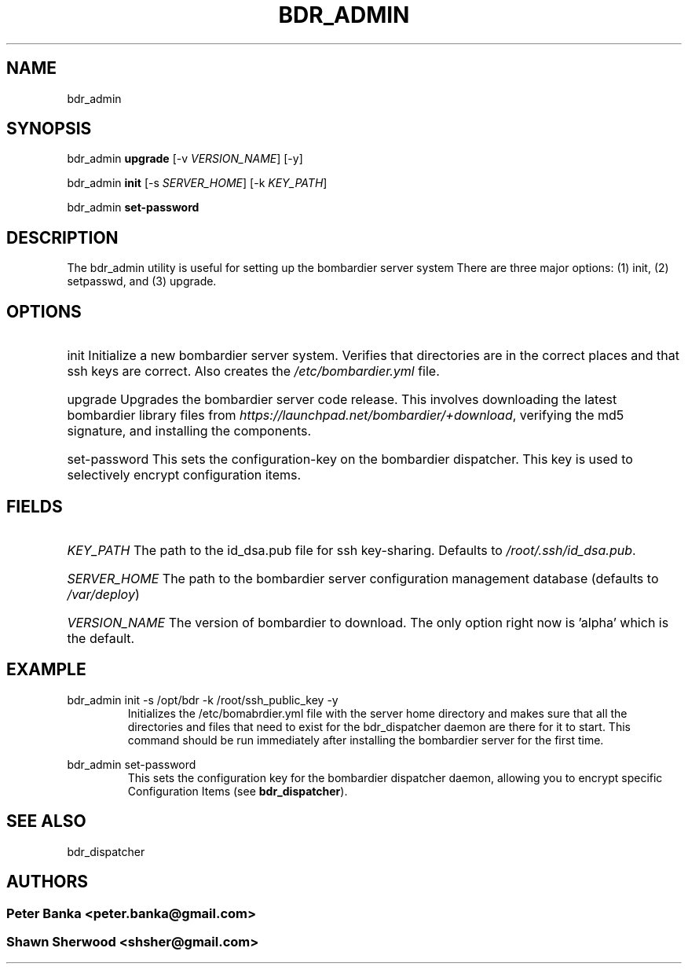 .TH BDR_ADMIN 1 "July 14, 2010" "" "Bombardier Installer System"
.SH NAME
bdr_admin

.SH SYNOPSIS
.P
bdr_admin \fBupgrade\fR [-v \fIVERSION_NAME\fR] [-y]
.P
bdr_admin \fBinit\fR [-s \fISERVER_HOME\fR] [-k \fIKEY_PATH\fR]
.P
bdr_admin \fBset-password\fR

.SH DESCRIPTION

.P
The bdr_admin utility is useful for setting up the bombardier server system
There are three major options: (1) init, (2) setpasswd, and (3) upgrade. 

.SH OPTIONS

.HP
init Initialize a new bombardier server system. Verifies that directories are in the correct places and that ssh keys are correct. Also creates the \fI/etc/bombardier.yml\fR file.

.HP
upgrade Upgrades the bombardier server code release. This involves downloading the latest bombardier library files from \fIhttps://launchpad.net/bombardier/+download\fR, verifying the md5 signature, and installing the components.

.HP
set-password This sets the configuration-key on the bombardier dispatcher. This key is used to selectively encrypt configuration items.

.SH FIELDS
.HP
\fIKEY_PATH\fR The path to the id_dsa.pub file for ssh key-sharing.  Defaults to \fI/root/.ssh/id_dsa.pub\fR.
.HP
\fISERVER_HOME\fR The path to the bombardier server configuration management database (defaults to \fI/var/deploy\fR)
.HP
\fIVERSION_NAME\fR The version of bombardier to download. The only option right now is 'alpha' which is the default.

.SH EXAMPLE
.P
bdr_admin init -s /opt/bdr -k /root/ssh_public_key -y
.RS
Initializes the /etc/bomabrdier.yml file with the server home directory and makes sure that all the directories and files that need to exist for the bdr_dispatcher daemon are there for it to start. This command should be run immediately after installing the bombardier server for the first time.
.RE
.P
bdr_admin set-password
.RS
This sets the configuration key for the bombardier dispatcher daemon, allowing you to encrypt specific Configuration Items (see \fBbdr_dispatcher\fR).
.RE

.SH SEE ALSO
.P
bdr_dispatcher

.SH AUTHORS
.SS Peter Banka <peter.banka@gmail.com>
.SS Shawn Sherwood <shsher@gmail.com>
